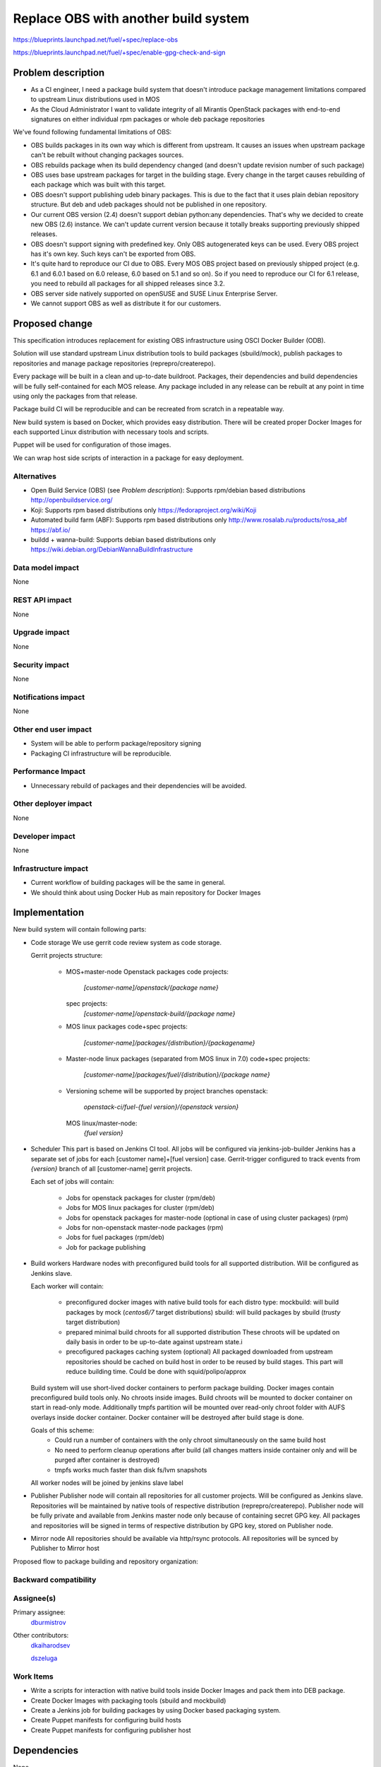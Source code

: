 ..
 This work is licensed under a Creative Commons Attribution 3.0 Unported
 License.

 http://creativecommons.org/licenses/by/3.0/legalcode

==========================================
Replace OBS with another build system
==========================================

https://blueprints.launchpad.net/fuel/+spec/replace-obs

https://blueprints.launchpad.net/fuel/+spec/enable-gpg-check-and-sign

Problem description
===================

* As a CI engineer, I need a package build system that doesn't introduce
  package management limitations compared to upstream Linux distributions used
  in MOS

* As the Cloud Administrator I want to validate integrity of all Mirantis
  OpenStack packages with end-to-end signatures on either individual rpm
  packages or whole deb package repositories

We've found following fundamental limitations of OBS:

* OBS builds packages in its own way which is different from upstream. It
  causes an issues when upstream package can't be rebuilt without changing
  packages sources.

* OBS rebuilds package when its build dependency changed (and doesn't update
  revision number of such package)

* OBS uses base upstream packages for target in the building stage. Every
  change in the target causes rebuilding of each package which was built with
  this target.

* OBS doesn't support publishing udeb binary packages. This is due to the fact
  that it uses plain debian repository structure. But deb and udeb packages
  should not be published in one repository.

* Our current OBS version (2.4) doesn't support debian python:any
  dependencies. That's why we decided to create new OBS (2.6) instance. We
  can't update current version because it totally breaks supporting previously
  shipped releases.

* OBS doesn't support signing with predefined key. Only OBS autogenerated keys
  can be used. Every OBS project has it's own key. Such keys can't be exported
  from OBS.

* It's quite hard to reproduce our CI due to OBS. Every MOS OBS project based
  on previously shipped project (e.g. 6.1 and 6.0.1 based on 6.0 release, 6.0
  based on 5.1 and so on). So if you need to reproduce our CI for 6.1 release,
  you need to rebuild all packages for all shipped releases since 3.2.

* OBS server side natively supported on openSUSE
  and SUSE Linux Enterprise Server.

* We cannot support OBS as well as distribute it for our customers.

Proposed change
===============

This specification introduces replacement for existing OBS infrastructure
using OSCI Docker Builder (ODB).

Solution will use standard upstream Linux distribution tools to build packages
(sbuild/mock), publish packages to repositories and manage package repositories
(reprepro/createrepo).

Every package will be built in a clean and up-to-date buildroot.
Packages, their dependencies and build dependencies will be fully
self-contained for each MOS release.
Any package included in any release can be rebuilt at any point in time using
only the packages from that release.

Package build CI will be reproducible and can be recreated from scratch in a
repeatable way.

New build system is based on Docker, which provides easy distribution. There
will be created proper Docker Images for each supported Linux distribution with
necessary tools and scripts.

Puppet will be used for configuration of those images.

We can wrap host side scripts of interaction in a package for easy deployment.


Alternatives
------------
* Open Build Service (OBS) (see `Problem description`):
  Supports rpm/debian based distributions
  http://openbuildservice.org/

* Koji:
  Supports rpm based distributions only
  https://fedoraproject.org/wiki/Koji

* Automated build farm (ABF):
  Supports rpm based distributions only
  http://www.rosalab.ru/products/rosa_abf
  https://abf.io/

* buildd + wanna-build:
  Supports debian based distributions only
  https://wiki.debian.org/DebianWannaBuildInfrastructure


Data model impact
-----------------

None

REST API impact
---------------

None

Upgrade impact
--------------

None

Security impact
---------------

None

Notifications impact
--------------------

None

Other end user impact
---------------------

* System will be able to perform package/repository signing

* Packaging CI infrastructure will be reproducible.

Performance Impact
------------------

* Unnecessary rebuild of packages and their dependencies will be avoided.

Other deployer impact
------------------------

None

Developer impact
----------------

None

Infrastructure impact
---------------------

* Current workflow of building packages will be the same in general.
* We should think about using Docker Hub as main repository for Docker Images


Implementation
==============

New build system will contain following parts:

* Code storage
  We use gerrit code review system as code storage.

  Gerrit projects structure:

    - MOS+master-node Openstack packages
      code projects:
        `[customer-name]/openstack/{package name}`
      spec projects:
        `[customer-name]/openstack-build/{package name}`
    - MOS linux packages
      code+spec projects:
        `[customer-name]/packages/{distribution}/{packagename}`
    - Master-node linux packages (separated from MOS linux in 7.0)
      code+spec projects:
        `[customer-name]/packages/fuel/{distribution}/{package name}`
    - Versioning scheme will be supported by project branches
      openstack: 
        `openstack-ci/fuel-{fuel version}/{openstack version}`
      MOS linux/master-node:
        `{fuel version}`

* Scheduler
  This part is based on Jenkins CI tool. All jobs will be configured via
  jenkins-job-builder
  Jenkins has a separate set of jobs for each [customer name]+[fuel version]
  case.
  Gerrit-trigger configured to track events from `{version}` branch of all
  [customer-name] gerrit projects.

  Each set of jobs will contain:

    - Jobs for openstack packages for cluster (rpm/deb)
    - Jobs for MOS linux packages for cluster (rpm/deb)
    - Jobs for openstack packages for master-node (optional in case of using
      cluster packages) (rpm)
    - Jobs for non-openstack master-node packages (rpm)
    - Jobs for fuel packages (rpm/deb)
    - Job for package publishing

* Build workers
  Hardware nodes with preconfigured build tools for all supported distribution.
  Will be configured as Jenkins slave.

  Each worker will contain:

    - preconfigured docker images with native build tools for each distro type:
      mockbuild: will build packages by mock (`centos6/7` target distributions)
      sbuild: will build packages by sbuild (`trusty` target distribution)
    - prepared minimal build chroots for all supported distribution
      These chroots will be updated on daily basis in order to be up-to-date
      against upstream state.i
    - precofigured packages caching system (optional)
      All packaged downloaded from upstream repositories should be cached on
      build host in order to be reused by build stages. This part will reduce
      building time.
      Could be done with squid/polipo/approx

  Build system will use short-lived docker containers to perform package
  building. Docker images contain preconfigured build tools only. No chroots
  inside images. Build chroots will be mounted to docker container on start in
  read-only mode. Additionally tmpfs partition will be mounted over read-only
  chroot folder with AUFS overlays inside docker container. Docker container
  will be destroyed after build stage is done.

  Goals of this scheme:
    - Could run a number of containers with the only chroot simultaneously on
      the same build host
    - No need to perform cleanup operations after build (all changes matters
      inside container only and will be purged after container is destroyed)
    - tmpfs works much faster than disk fs/lvm snapshots

  All worker nodes will be joined by jenkins slave label

* Publisher
  Publisher node will contain all repositories for all customer projects.
  Will be configured as Jenkins slave.
  Repositories will be maintained by native tools of respective distribution
  (reprepro/createrepo). Publisher node will be fully private and available
  from Jenkins master node only because of containing secret GPG key.
  All packages and repositories will be signed in terms of respective
  distribution by GPG key, stored on Publisher node.

* Mirror node
  All repositories should be available via http/rsync protocols. All
  repositories will be synced by Publisher to Mirror host

Proposed flow to package building and repository organization:


Backward compatibility
----------------------


Assignee(s)
-----------

Primary assignee:
 `dburmistrov <https://launchpad.net/~dburmistrov>`_

Other contributors:
 `dkaiharodsev <https://launchpad.net/~dkaiharodsev>`_

 `dszeluga <https://launchpad.net/~dszeluga>`_


Work Items
-------------

* Write a scripts for interaction with native build tools inside
  Docker Images and pack them into DEB package.

* Create Docker Images with packaging tools (sbuild and mockbuild)

* Create a Jenkins job for building packages by using
  Docker based packaging system.

* Create Puppet manifests for configuring build hosts

* Create Puppet manifests for configuring publisher host


Dependencies
============

None

Documentation Impact
====================

In case of using new build system we should change workflow documentation where
OBS mentioned.


References
==========

* OBS https://build.opensuse.org/
* Docker https://www.docker.com/
* Docker Hub https://hub.docker.com/
* sbuild https://wiki.debian.org/sbuild
* mock https://fedoraproject.org/wiki/Projects/Mock).
* Puppet https://puppetlabs.com/

Testing
=======

All of the scripts and Jenkins jobs should be tested in a sandbox environment
for building packages.
